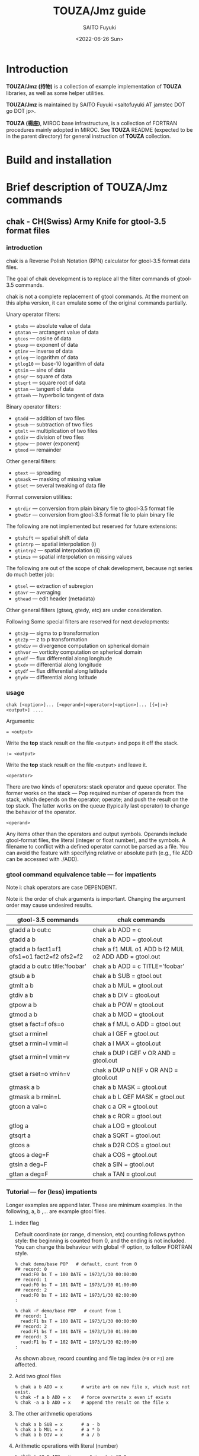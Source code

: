 #+title: TOUZA/Jmz guide
#+author: SAITO Fuyuki
#+date: <2022-06-26 Sun>

* Introduction
*TOUZA/Jmz (持物)* is a collection of example implementation of
*TOUZA* libraries, as well as some helper utilities.

*TOUZA/Jmz* is maintained by SAITO Fuyuki <saitofuyuki AT jamstec
DOT go DOT jp>.

*TOUZA (楊座)*, MIROC base infrastructure, is a collection of
FORTRAN procedures mainly adopted in MIROC.  See *TOUZA* README
(expected to be in the parent directory) for general instruction of
*TOUZA* collection.
* Build and installation
* Brief description of *TOUZA/Jmz* commands
** chak - CH(Swiss) Army Knife for gtool-3.5 format files
*** introduction
chak is a Reverse Polish Notation (RPN) calculator for gtool-3.5
format data files.

The goal of chak development is to replace all the filter commands of
gtool-3.5 commands.

chak is not a complete replacement of gtool commands.  At the moment
on this alpha version, it can emulate some of the original commands
partially.

Unary operator filters:
- =gtabs= --- absolute value of data
- =gtatan= --- arctangent value of data
- =gtcos= --- cosine of data
- =gtexp= --- exponent of data
- =gtinv= --- inverse of data
- =gtlog= --- logarithm of data
- =gtlog10= --- base-10 logarithm of data
- =gtsin= --- sine of data
- =gtsqr= --- square of data
- =gtsqrt= --- square root of data
- =gttan= --- tangent of data
- =gttanh= --- hyperbolic tangent of data

Binary operator filters:
- =gtadd= --- addition of two files
- =gtsub= --- subtraction of two files
- =gtmlt= --- multiplication of two files
- =gtdiv= --- division of two files
- =gtpow= --- power (exponent)
- =gtmod= --- remainder

Other general filters:
- =gtext= --- spreading
- =gtmask= --- masking of missing value
- =gtset= --- several tweaking of data file

Format conversion utilities:
- =gtrdir= --- conversion from plain binary file to gtool-3.5 format file
- =gtwdir= --- conversion from gtool-3.5 format file to plain binary file

The following are not implemented but reserved for future extensions:
- =gtshift= --- spatial shift of data
- =gtintrp= --- spatial interpolation (i)
- =gtintrp2= --- spatial interpolation (ii)
- =gtimis= --- spatial interpolation on missing values

The following are out of the scope of chak development, because ngt
series do much better job:

- =gtsel= --- extraction of subregion
- =gtavr= --- averaging
- =gthead= --- edit header (metadata)

Other general filters (gtseq, gtedy, etc) are under consideration.

Following Some special filters are reserved for next developments:

- =gts2p= --- sigma to p transformation
- =gtz2p= --- z to p transformation
- =gthdiv= --- divergence computation on spherical domain
- =gthvor= --- vorticity computation on spherical domain
- =gtxdf= --- flux differential along longitude
- =gtxdv= --- differential along longitude
- =gtydf= --- flux differential along latitude
- =gtydv= --- differential along latitude

*** usage
: chak [<option>]... [<operand>|<operator>|<option>]... [{=|:=} <output>] ....

Arguments:

: = <output>
Write the *top* stack result on the file =<output>= and pops it off the stack.

: := <output>
Write the *top* stack result on the file =<output>= and leave it.

=<operator>=

There are two kinds of operators: stack operator and queue operator.
The former works on the stack --- Pop required number of operands from
the stack, which depends on the operator; operate; and push the result
on the top stack.
The latter works on the queue (typically last operator) to change
the behavior of the operator.

=<operand>=

Any items other than the operators and output symbols.  Operands include
gtool-format files, the literal (integer or float number), and the symbols.
A filename to conflict with a defined operator cannot be parsed as a
file.  You can avoid the feature with specifying relative or absolute
path  (e.g., file ADD can be accessed with ./ADD).
*** gtool command equivalence table --- for impatients
Note i: chak operators are case DEPENDENT.

Note ii: the order of chak arguments is important.  Changing the
argument order may cause undesired results.

| gtool-3.5 commands                          | chak commands                                        |
|---------------------------------------------+------------------------------------------------------|
| gtadd a b out:c                             | chak a b ADD = c                                     |
| gtadd a b                                   | chak a b ADD = gtool.out                             |
| gtadd a b fact1=f1 ofs1=o1 fact2=f2 ofs2=f2 | chak a f1 MUL o1 ADD b f2 MUL o2 ADD ADD = gtool.out |
| gtadd a b out:c title:'foobar'              | chak a b ADD = c TITLE='foobar'                      |
|---------------------------------------------+------------------------------------------------------|
| gtsub a b                                   | chak a b SUB = gtool.out                             |
| gtmlt a b                                   | chak a b MUL = gtool.out                             |
| gtdiv a b                                   | chak a b DIV = gtool.out                             |
| gtpow a b                                   | chak a b POW = gtool.out                             |
| gtmod a b                                   | chak a b MOD = gtool.out                             |
|---------------------------------------------+------------------------------------------------------|
| gtset a fact=f ofs=o                        | chak a f MUL o ADD = gtool.out                       |
| gtset a rmin=l                              | chak a l GEF = gtool.out                             |
| gtset a rmin=l vmin=l                       | chak a l MAX = gtool.out                             |
| gtset a rmin=l vmin=v                       | chak a DUP l GEF v OR AND = gtool.out                |
| gtset a rset=o vmin=v                       | chak a DUP o NEF v OR AND = gtool.out                |
|---------------------------------------------+------------------------------------------------------|
| gtmask a b                                  | chak a b MASK = gtool.out                            |
| gtmask a b rmin=L                           | chak a b L GEF MASK = gtool.out                      |
|---------------------------------------------+------------------------------------------------------|
| gtcon a val=c                               | chak c a OR = gtool.out                              |
|                                             | chak a c ROR = gtool.out                             |
|---------------------------------------------+------------------------------------------------------|
| gtlog a                                     | chak a LOG = gtool.out                               |
| gtsqrt a                                    | chak a SQRT = gtool.out                              |
| gtcos a                                     | chak a D2R COS = gtool.out                           |
| gtcos a deg=F                               | chak a COS = gtool.out                               |
| gtsin a deg=F                               | chak a SIN = gtool.out                               |
| gttan a deg=F                               | chak a TAN = gtool.out                               |

*** Tutorial --- for (less) impatients
Longer examples are append later.  These are minimum examples.
In the following, a, b ,... are example gtool files.
**** index flag
Default coordinate (or range, dimension, etc) counting follows python
style: the beginning is counted from 0, and the ending is not included.
You can change this behaviour with global -F option, to follow FORTRAN style.

: % chak demo/base POP   # default, count from 0
: ## record: 0
:   read:F0 bs T = 100 DATE = 1973/1/30 00:00:00
: ## record: 1
:   read:F0 bs T = 101 DATE = 1973/1/30 01:00:00
: ## record: 2
:   read:F0 bs T = 102 DATE = 1973/1/30 02:00:00
: :

: % chak -F demo/base POP   # count from 1
: ## record: 1
:   read:F1 bs T = 100 DATE = 1973/1/30 00:00:00
: ## record: 2
:   read:F1 bs T = 101 DATE = 1973/1/30 01:00:00
: ## record: 3
:   read:F1 bs T = 102 DATE = 1973/1/30 02:00:00
: :

As shown above, record counting and file tag index (=F0= or =F1=) are
affected.

**** Add two gtool files
: % chak a b ADD = x       # write a+b on new file x, which must not exist.
: % chak -f a b ADD = x    # force overwrite x even if exists
: % chak -a a b ADD = x    # append the result on the file x
**** The other arithmetic operations
: % chak a b SUB = x       # a - b
: % chak a b MUL = x       # a * b
: % chak a b DIV = x       # a / b
**** Arithmetic operations with literal (number)
: % chak a 10.0 ADD = x       # x = a + 10.0
: % chak 20.0 b SUB = x       # x = 20.0 - b
**** Multiple operations at once
: % chak a 100. MUL 10. ADD = x   # x = a * 100. + 10.
: % chak a b c ADD MUL      = x   # x = a * (b + c)

The latter example is somewhat confusing for those who are not
familiar with the reverse Polish notation.  It can be decomposed step
by step.

: % chak a                # push a on stack         {(a)}
: % chak a b              # push b on stack         {(a)  (b)}
: % chak a b c            # push c on stack         {(a)  (b)  (c)}
: % chak a b c ADD        # pop top two, ADD, push  {(a)  (b+c)}
: % chak a b c ADD MUL    # pop top two, MUL, push  {(a*(b+c))}
**** Multiple output files
Normal output is done for the top stack.  Multiple outputs can be
performed for each top stack.

: % chak a b ADD c d SUB = x = y    #  x = c - d   (c - d on the top stack at = x)
:                                   #  y = a + b
: % chak a b ADD = x c d SUB = y    #  x = a + b
:                                   #  y = c - d

You can use ':=' instead of '=' to keep the top stack at write:

: % chak a b ADD := x c ADD = y    #  x = a + b
:                                  #  y = (a + b) + c   (a + b is not popped)
**** Stack manipulation
Operator DUP duplicates the top stack:

: chak a DUP b ADD MUL = x         #  x = a * (a + b)

Operator EXCH exchanges the top two stacks:

: chak a b EXCH DIV = x            #  x = b / a

Operator POP throws away the top stack:

: chak a b c POP ADD = x           # x = a + b  (c is discarded)

Operator POP can name the top stack (buffer) for later recall, using
an optional argument.  The named buffer can be reused even if thrown
by POP.  Name is specified by POP=NAME operation, (no space before and
after equal).

: chak a b ADD POP=sum c sum ADD = x   #   x = c + sum = c + (a + b)

**** Frequently used operators
: % chak a NEG = x        # x = -a
: % chak a INV = x        # x = 1/a
: % chak a SQRT = x       # x = a ** (1/2)
: % chak a b POW = x      # x = a ** b   (of course a or b can be literal)
: % chak a b MIN = x      # x = min(a,b)
: % chak a b MAX = x      # x = max(a,b)
**** Conditional operators
: % chak a 20. EQ  = x      # (normal) set x = 1, 0, MISS where a == 20., not, MISS.
: % chak a 20. GTF = x      # (filter) set x = 20.f, MISS where a > 20., otherwise
: % chak a 20. LEB = x      # (binary) set x = 1, 0 where a <= 20., otherwise
**** logical operators
: % chak a b OR  = x       # a if defined, b if defined, else MISS
: % chak a b ROR = x       # b if defined, a if defined, else MISS
: % chak a b AND = x       # b if both defined, else MISS
: % chak a b MASK = x      # a if both defined, else MISS

: % chak a b 10. NEF MASK = x    # extract a where b != 10.

**** flushing to stdout
Omitting the file after equal symbol emits the top stack on terminal.

: % chak a =                        # ascii output of file a
: % chak a NEG b ADD 10. DIV SQRT = # ascii output of sqrt((-a+b)/10.)

A special operator FLUSH emits all the stack on terminal, and pop them:

: % chak a b FLUSH     # ascii output of file a and b sequentially
: % chak a b FLUSH -i  # ascii output of file a and b horizontally, on inclusive domain
: % chak a b FLUSH -x  # ascii output of file a and b horizontally, on intersect domain
: % chak a b FLUSH -l  # ascii output of file a and b horizontally, on first (a) domain

As commented above, indexing follows python style by default.

: % chak demo/base FLUSH    # record, stack, coordinate count from 0
: ## record: 0
: # stack[0] bs
: #      [lon/0:8 lat/0:4 lev/0:3]
: #   >  [:]
: #   >> [lon/0:8 lat/0:4 lev/0:3]
: 0 0 0  0.000000E+00
: 1 0 0  1.000000E+00
: 2 0 0  2.000000E+00
: 3 0 0  3.000000E+00
: :
: ## record: 1
: # stack[0] bs
: #      [lon/0:8 lat/0:4 lev/0:3]
: #   >  [:]
: #   >> [lon/0:8 lat/0:4 lev/0:3]
: 0 0 0  1.000000E+03
: 1 0 0  1.001000E+03
: 2 0 0  1.002000E+03
: 3 0 0  1.003000E+03
: :

: % chak -F demo/base FLUSH    # record, stack, coordinate count from 1
: ## record: 1
: # stack[1] bs
: #      [lon/1:8 lat/1:4 lev/1:3]
: #   >  [:]
: #   >> [lon/1:8 lat/1:4 lev/1:3]
: 1 1 1  0.000000E+00
: 2 1 1  1.000000E+00
: 3 1 1  2.000000E+00
: 4 1 1  3.000000E+00
: :
: ## record: 2
: # stack[1] bs
: #      [lon/1:8 lat/1:4 lev/1:3]
: #   >  [:]
: #   >> [lon/1:8 lat/1:4 lev/1:3]
: 1 1 1  1.000000E+03
: 2 1 1  1.001000E+03
: 3 1 1  1.002000E+03
: 4 1 1  1.003000E+03
: :

*** Terminology
**** queue, stack, buffer
**** coordinate, dimension, logical/physical index
*** options summary
**** Global options
- =-v= :: verbose
- =-vv= :: more verbose
- =-vvv= :: even more verbose
- =-q= :: quiet
- =-qq= :: more quiet
- =-qqq= :: even more quiet
- =-n= :: (Reserved) dry-run
**** Indexing style
- =-P= :: Python-like indexing mode (default)
- =-F= :: Fortran-like indexing mode

In default python-like mode, coordinate, record etc index is counted
from 0.  When to specify range, the second index corresponds to the
one to stop (exclusive).   Thus range 2:5 corresponds to 2,3,4.
Unlike python, at the moment the negative index cannot be used.

In fortran-like mode index counted from 1 and the second index
corresponds to the one to stop (inclusive).  Thus range 3:5
corresponds to 3,4,5, which is equivalent to 2:5 in python-like mode.

**** File write access
- =-k= :: Keep mode (write).  Raise an error if output file exists (default)
- =-f= :: Overwrite mode (write).  Force overwrite even the output file exists
- =-a= :: Append mode (write).  Output is appended to the file

- =-Hn=, =-H n= :: Set header edit level to integer /n/ (default=9)

Header edit levels
|    n |                       | default              |
|------+-----------------------+----------------------|
|   -1 | keep reference        |                      |
|    0 | set [CM]DATE,[CM]SIGN | date and user        |
|    1 | set 0 + EDIT,ETTL     | RPN, infix notations |
|    2 | set 1 + TITLE         | infix notation       |
|    3 | set 2 + ITEM          | RPN                  |
| more | set 3                 |                      |

Options ITEM=STRING, EDIT=STRING etc precede the above editing level,
to explicitly set the header items.

**** File read access
- =-s= :: Terminate mode (read).  Stop if eof reached (default)
- =-c= :: Cyclic mode (read).   Rewind input file if eof reached
- =-p= :: Persistent mode (read).  Keep final record if eof reached

In default terminate mode, the chak operation stops when one or more
shortest input file reaches eof.  If some files still remains records,
an error is raised.

In the other two modes, the chak operation stops when one or more
longest input file reaches eof.  If some files reach eof during
operation, rewind to the first record when cyclic mode, while keep the
final record when persistent mode.

Read access option can be set either globally or per each file.
The option is set to the last input file argument, or globally if no
input file before the option.

(ex) globally cyclic mode except for file2 with persistent mode.

: chak -c file0 file1 file2 -p file3 ...

Specially, if single record selection is used for an input, it is
automatically set as persistent mode (otherwise it is useless).

(ex) globally cyclic mode except for file2 (record 3 only) with
persistent mode.

: chak -c file0 file1 file2 T=3 file3 ...

**** Coordinate parser flag
- =-N=, =+N= :: turn on strict null-dimension mode

Original idea of the array in gtool-3.5 format is a fixed
rank-3 (or dimension) design. Arrays with one or two ranks are stored
with dummy rank(s) of size 1 inserted at any rank (typically append at
the final rank, and less typically inserted at the first rank).
However, the property for such dummy rank is not well-defined.

Often such dummy rank is expressed with blank name and range 1 to 1
(Fortran style notation):
: # {AITM1, ASTR1, AEND1} = {(blank), 1, 1}
: % ngtls sample
:   1 sample          0H     0   UR4 19730130 000000 ,lat,lev
: % ngtls -n sample
:   1 sample          0H     0   UR4 19730130 000000  1:1      1:4      1:3
Averaging along a rank may also introduce dummy rank with different style:
: # {AITM1, ASTR1, AEND1} = {lon, 0, 0}
: % ngtls sample
:   1 sample          0H     0   UR4 19730130 000000  lon,lat,lev
: % ngtls -n sample
:   1 sample          0H     0   UR4 19730130 000000  0:0      1:4      1:3
: # sample created with gtsel x=0 -n

Internally, =chak= distinguish the range =1:1= and =0:0=
(Fortran-style).  They are parsed as the range =0:1= and =0:0=
(Python-style), respectively.  The former has definite range of size
1, while the latter size 0.  In other words, the original range =1:1=
is regarded similarly as =1:3=, =4:7= etc.
This difference influences at binary operations, for example, to
compute compromise (result) domain.

:   A[lon,0:3]   B[lon,0:1]    ADD
: 0 a0           b0            a0+b0
: 1 a1           undef         undef
: 2 a2           undef         undef

:   A[lon,0:3]   B[lon,0:0]    ADD
: 0 a0           b0            a0+b0
: 1 a1           b0            a1+b0
: 2 a2           b0            a2+b0

The former operations are performed only at the definite range, while
the latter spread along the null rank value.

In order to avoid confusing, chak parser style is *TOGGLED OFF* at
read/write of gtool-3.5 format files by default.
At read, if a coordinate name is blank and its corresponding size is 1
or less, then the coordinate is parsed as a dummy rank internally.
At write, if a coordinate is blank dummy rank internally,
then the coordinate is recorded as blank name with range =1:1=.

You can revert this feature to =chak= parser mode using '-N' or '+N'
option, either globally or per each file.
If there are no input/output file before the options, '-N' set strict
=chak= mode on read, and '+N' set on write.  If there is an input or
output file, the both options work identically, to set strict =chak=
mode on the file.

**** Record format flag
- =-X[<flags>]=, =+X[<flags>]= :: set record format options.

**** Compromise domain policy
- =-i= :: Inclusive domain mode for operation (default)
- =-x= :: Intersect domain mode for operation
- =-l= :: First domain mode for operation
*** number type
Internally all the numbers are stored as so-called double precision.
All the operation are performed as floating-point values.
One exception may occur at the final output: if all the operands are
integer-like, and if the operation is integer-preserving type, then
the output is treated as integer.

*** symbols and literals
Numbers are usually stored as floating-point numbers,
but when without decimal point), they are regarded as integer-like
type.
In order to avoid unexpected behavior, at least decimal point must be
added for normal mathematics operations, or truncate to integer by INT
operator.

: % chak -qq 1 =       # treated as integer
: 1
: % chak -qq 1. =      # treated as floating-point number
:  1.000000000000000E+00

: % chak -qq 1 2 DIV 2 MUL =
: 1
: % chak -qq 1 2. DIV 2 MUL =
:  1.000000000000000E+00
: % chak -qq 1 2 DIV INT 2 MUL =
: 0

Some numbers are prepared with special symbols.
| symbols | definition     |
|---------+----------------|
| PI      | ATAN2(0,-1.D0) |
| E       | EXP(1.D0)      |
| TINY    | TINY(0.D0)     |
| HUGE    | HUGE(0.D0)     |

: % chak -qq PI E TINY HUGE FLUSH
:  3.141592653589793E+00
:  2.718281828459045E+00
:  2.225073858507201-308
:  1.797693134862316+308

*** input-file formats
**** gtool-3.5 format (default)
Default input is gtool-3.5 format.  If not =FMT= properties set after
the input file, then it is accessed as the gtool-3.5 format.

**** ascii input
Input file can be one-column ascii file.  Optionally the array shape
can be set, which enable multiple record contents in the file.

: chak ... <file> FMT=a[,<shape>]

=<shape>= =[[LOW:]HIGH],[[LOW:]HIGH],....=

: chak x FMT=a        # input x, auto-shaped; one-record, total lines = total elements
: chak x FMT=a,7      # input x with shape (0:7); possibly multiple records
: chak x FMT=a,3:8    # input x with shape (3:8)
: chak x FMT=a,5,,7   # input x with shape (0:5, -, 0:7), null second coordinate.

**** binary input
: chak ... <file> FMT=b<type>[:<byte-order>][,<shape>]

=<type>=         ={i4|r4|r8}=
=<byte-order>=  ={n|s|b|l}=     native, swap, big, little

: chak x FMT=br4      # input x, float, native byte-order, auto-shaped; one-record, total size = total elements
: chak x FMT=br8:s,7  # input x, double, swap byte-order, with shape (0:7); possibly multiple records

*** output-file formats
**** gtool-3.5 format (default)
**** simple netCDF (in preparation)
**** ascii output
: chak ... = <file> FMT=a[<format>]

: chak ... = x FMT=a        # write with default(*) format
: chak ... = x FMT=aG10.3   # write with G10.3 format

**** binary output
: chak ... = <file> FMT=b<type>[:<byte-order>]

*** operators summary
Operators are case dependent.
Files to conflict with operators cannot be accessed as they are.  You
can force to access such files by using relative or absolute path.

The operators of =chak= follows partially those of gmtmath and grdmath
in GMT (General Mapping Tools) package, but not all the operators are
equivalent.  For example, operators =AND= and =OR= operations are
completely different between =chak= and GMT implementation.

**** operators on stacks
| operator   | pop |   push | description                                                      |
|------------+-----+--------+------------------------------------------------------------------|
| ABS        |   1 |      1 | abs(A)                                                           |
| ACOS       |   1 |      1 | arccos(A)                                                        |
| ADD        |   2 |      1 | A+B                                                              |
| AND        |   2 |      1 | logical and; B if both A and B are defined, else MISS            |
| ASIN       |   1 |      1 | arcsin(A)                                                        |
| ATAN2      |   2 |      1 | arctan(A/B)                                                      |
| BDIFF      |   2 |      1 | backward difference                                              |
| BIN        |   1 |      1 | binary; 1 if defined, else 0                                     |
| BITAND     |   2 |      1 | bitwise AND                                                      |
| BITNOT     |   1 |      1 | bitwise NOT                                                      |
| BITOR      |   2 |      1 | bitwise OR                                                       |
| BITXOR     |   2 |      1 | bitwise XOR                                                      |
| BOOL       |   1 |      1 | boolean; 1 if defined, else MISS                                 |
| C0         |   0 |      1 | put top stack coordinate[0] index                                |
| C1         |   0 |      1 | put top stack coordinate[1] index                                |
| C2         |   0 |      1 | put top stack coordinate[2] index                                |
| C3         |   0 |      1 | put top stack coordinate[3] index                                |
| CDIFF      |   2 |      1 | central difference                                               |
| CEIL       |   1 |      1 | smallest integer >=A                                             |
| CLONE      |   1 |      1 | copy top stack on new buffer and discard the original            |
| COPY       |   1 |      2 | copy top stack on new buffer                                     |
| COS        |   1 |      1 | cos(A)                                                           |
| COSH       |   1 |      1 | cosh(A)                                                          |
| D2R        |   1 |      1 | Convert degree to radian                                         |
| DIST       |   m | 2(m-1) | distribute top stack for every stack from last anchor            |
| DIV        |   2 |      1 | A/B                                                              |
| DUP        |   1 |      2 | duplicate top stack                                              |
| EQ EQU     |   2 |      1 | 1, 0, MISS for A==B, not, either MISS                            |
| EQB        |   2 |      1 | 1 if A==B, else 0                                                |
| EQF        |   2 |      1 | A if A==B, else MISS                                             |
| EXCH       |   2 |      2 | B A; exchange two top stacks                                     |
| EXP        |   1 |      1 | exp(A)                                                           |
| EXPONENT   |   1 |      1 | exponent(A)                                                      |
| EXTR       |   2 |      1 | extraction                                                       |
| FDIFF      |   2 |      1 | forward difference                                               |
| FLOOR      |   1 |      1 | largest integer <= A                                             |
| FLUSH      |   m |      0 | flush-out from last anchor                                       |
| FRACTION   |   1 |      1 | fraction(A)                                                      |
| GE GEU     |   2 |      1 | 1, 0, MISS for A>=B, not, either MISS                            |
| GEB        |   2 |      1 | 1 if A>=B, else 0                                                |
| GEF        |   2 |      1 | A if A>=B, else MISS                                             |
| GT GTU     |   2 |      1 | 1, 0, MISS for A>B, not, either MISS                             |
| GTB        |   2 |      1 | 1 if A>B, else 0                                                 |
| GTF        |   2 |      1 | A if A>B, else MISS                                              |
| HYPOT      |   2 |      1 | sqrt(A * A + B * B)                                              |
| IDIV       |   2 |      1 | A//B                                                             |
| INSERT     |   m |      m | move top stack after last anchor                                 |
| INT        |   1 |      1 | truncate toward 0 and convert                                    |
| INV        |   1 |      1 | 1/A                                                              |
| LADD       |   2 |      1 | lazy ADD                                                         |
| LAND       |   2 |      1 | lazy AND                                                         |
| LDIV       |   2 |      1 | lazy DIV                                                         |
| LE LEU     |   2 |      1 | 1, 0, MISS for A<=B, not, either MISS                            |
| LEB        |   2 |      1 | 1 if A<=B, else 0                                                |
| LEF        |   2 |      1 | A if A<=B, else MISS                                             |
| LMASK      |   2 |      1 | lazy MASK                                                        |
| LMAX       |   2 |      1 | lazy MAX                                                         |
| LMIN       |   2 |      1 | lazy MIN                                                         |
| LMUL       |   2 |      1 | lazy MUL                                                         |
| LOG        |   1 |      1 | log(A)                                                           |
| LOG10      |   1 |      1 | log10(A)                                                         |
| LSHIFT     |   2 |      1 | bitwise left shift                                               |
| LSUB       |   2 |      1 | lazy SUB                                                         |
| LT LTU     |   2 |      1 | 1, 0, MISS for A<B, not, either MISS                             |
| LTB        |   2 |      1 | 1 if A<B, else 0                                                 |
| LTF        |   2 |      1 | A if A<B, else MISS                                              |
| MASK       |   2 |      1 | A if both A and B are defined, else MISS                         |
| MAX        |   2 |      1 | max(A,B)                                                         |
| MIN        |   2 |      1 | min(A,B)                                                         |
| MOD        |   2 |      1 | mod(A,B)                                                         |
| MUL        |   2 |      1 | A*B                                                              |
| NE NEU     |   2 |      1 | 1, 0, MISS for A!=B, not, either MISS                            |
| NEB        |   2 |      1 | 1 if A!=B, else 0                                                |
| NEF        |   2 |      1 | A if not A==B, else MISS                                         |
| NEG        |   1 |      1 | -A                                                               |
| NOP        |   0 |      0 | no operation; do nothing                                         |
| NOT        |   1 |      1 | logical not; 1 if undefined, else MISS                           |
| OR LOR     |   2 |      1 | logical or; A if defined, else B if defined, else MISS           |
| POP[=NAME] |   1 |      0 | discard top stack and optionally tag                             |
| POW        |   2 |      1 | pow(A,B)                                                         |
| R2D        |   1 |      1 | Convert radian to degree                                         |
| REPEAT     |   m |     2m | repeat from last non-adjacent anchor                             |
| ROR        |   2 |      1 | logical or (reverse); B if defined, else A if defined, else MISS |
| ROUND      |   1 |      1 | nearest integer of A                                             |
| RSHIFT     |   2 |      1 | bitwise right shift                                              |
| SCALE      |   2 |      1 | scale(A,B)                                                       |
| SIGN       |   1 |      1 | copy A sign on 1                                                 |
| SIN        |   1 |      1 | sin(A)                                                           |
| SINH       |   1 |      1 | sinh(A)                                                          |
| SQR        |   1 |      1 | A*A                                                              |
| SQRT       |   1 |      1 | square root                                                      |
| SUB        |   2 |      1 | A-B                                                              |
| TAN        |   1 |      1 | tan(A)                                                           |
| TANH       |   1 |      1 | tanh(A)                                                          |
| TRUNC      |   1 |      1 | truncate toward 0                                                |
| X          |   0 |      1 | put top stack coordinate[0] index                                |
| XOR        |   2 |      1 | logical exclusive-or; A or B if B or A undefined, else MISS      |
| Y          |   0 |      1 | put top stack coordinate[1] index                                |
| Z          |   0 |      1 | put top stack coordinate[2] index                                |
| ZSIGN      |   1 |      1 | -1,0,+1 if negative,zero,positive                                |

**** operators on stack anchors
| operator | description                             |
|----------+-----------------------------------------+
| GO       | remove last anchor                      |
| MARK     | fragile anchor (removed by first touch) |
| STOP     | robust anchor (removed by GO)           |
**** operators on queues
| operator | description                                               |
|----------+-----------------------------------------------------------|
| CUM      | apply last queue non-unary operator from last anchor      |
| ITER     | iterate last queue operator for each set from last anchor |
| MAP      | reserved; DIST ITER                                       |

**** operators on buffers
| operator           | argument           | description                       |
|--------------------+--------------------+-----------------------------------|
| C0[=ARG]           | NAME/REPL/RANGE    | put top stack coordinate[0] index |
| C1[=ARG]           | NAME/REPL/RANGE    | put top stack coordinate[1] index |
| C2[=ARG]           | NAME/REPL/RANGE    | put top stack coordinate[2] index |
| C3[=ARG]           | NAME/REPL/RANGE    | put top stack coordinate[3] index |
| DUR[=ARG]          | UNIT               | duration                          |
| MISS=ARG           | VALUE              | replace missing value             |
| PERM=ARG SHAPE=ARG | NAME/REPL/RANGE,.. | array shape permutatation         |
| TAG=ARG            | NAME               |                                   |
| X[=ARG]            | NAME/REPL/RANGE    | put top stack coordinate[0] index |
| Y[=ARG]            | NAME/REPL/RANGE    | put top stack coordinate[1] index |
| Z[=ARG]            | NAME/REPL/RANGE    | put top stack coordinate[2] index |

**** operators on files
| operator  | argument | description            |
|-----------+----------+------------------------|
| DSET=ARG  | STRING   |                        |
| DUR[=ARG] | UNIT     | duration               |
| EDIT=ARG  | STRING   |                        |
| FMT=ARG   | FORMAT   | set output data format |
| ITEM=ARG  | STRING   | replace item name      |
| MISS=ARG  | VALUE    | replace missing value  |
| T=ARG     | LIST     |                        |
| TITLE=ARG | STRING   |                        |
| UNIT=ARG  | STRING   |                        |

*** logical operators cheat sheet
**** unary operators
|        | defined | undefined | outside |
|--------+---------+-----------+---------|
| a NOT  |    MISS |         1 | MISS    |
| a BOOL |       1 |      MISS | MISS    |
| a BIN  |       1 |         0 | 0       |
**** binary operators
Symbols d, u and x correspond to defined, undefined, and outside,
respectively.

|           | d d  | d u  | d x  | u d  | u u  | u x  | x d  | x u  | x x  |
|-----------+------+------+------+------+------+------+------+------+------|
| a b AND   | b    | MISS | MISS | MISS | MISS | MISS | MISS | MISS | MISS |
| a b MASK  | a    | MISS | MISS | MISS | MISS | MISS | MISS | MISS | MISS |
|-----------+------+------+------+------+------+------+------+------+------|
| a b OR    | a    | a    | a    | b    | MISS | MISS | b    | MISS | MISS |
| a b ROR   | b    | a    | a    | b    | MISS | MISS | b    | MISS | MISS |
| a b XOR   | MISS | a    | a    | b    | MISS | MISS | b    | MISS | MISS |

AND operator evaluates the operands sequentially, stop when undefined,
return the last evaluation.

OR operator evaluates the operands sequentially, stop when defined,
return the last evaluation.
*** conditional operators cheat sheet
There are three kinds of conditional operators: normal, filter-like,
and binary.  They have a suffix U, F, and B respectively, so for
example, EQU, EQF, EQB are normal, filter-like and binary
conditionals, respectively.  Also no-suffix operators like EQ are
prepared which are alias of normal operators.

 |                  | EQU EQ | EQF  | EQB |
 |------------------+--------+------+-----|
 | a==b defined     | 1      | a    |   1 |
 | a!=b defined     | 0      | MISS |   0 |
 | either undefined | MISS   | MISS |   0 |

*** buffer recalls
| TAG=NAME       | tag the top stack as NAME for later recall          |
| POP[=NAME]     | tag the top stack as NAME for later recall, and pop |
| Ln (integer n) | reuse literal with tag Ln                           |
| Fn             | reuse read file with tag Fn                         |
| Wn             | reuse write file with tag Wn                        |

*** stack marker manipulation
*** buffer stack manipulation
| operator | example             | stack image |
|----------+---------------------+-------------|
| DIST     | STOP a b c x DIST   | a x b x c x |
| INSERT   | STOP a b c x INSERT | x a b c     |
| REPEAT   | STOP a b c REPEAT   | a b c a b c |

*** operation queue manipulation
| operator | example               | queue image             |             |
|----------+-----------------------+-------------------------+-------------|
| ITER     | STOP a b c d OPR ITER | a OPR b OPR c OPR d OPR | if unary    |
|          | STOP a b c d OPR ITER | a b OPR c d OPR         | if binary   |
| CUM      | STOP a b c d OPR CUM  | a b OPR c OPR d OPR     | only binary |

examples
|                       | interpreted as          | stack       |
| STOP 1 2 3 4 NEG ITER | 1 NEG 2 NEG 3 NEG 4 NEG | -1 -2 -3 -4 |
| STOP 1 2 3 4 ADD ITER | 1 2 ADD  3 4 ADD        | 3     7     |
| STOP 1 2 3 4 ADD CUM  | 1 2 ADD 3 ADD 4 ADD     | 10          |

*** special cases for successive operation
| arguments                     | stack image               |                                     |
|-------------------------------+---------------------------+-------------------------------------|
| a DUP                         | a a                       |                                     |
| a DUP DUP                     | a a a                     |                                     |
| STOP a b c DUP ITER           | a a b b c c               |                                     |
| STOP a b c DUP DUP ITER       | a a a b b b c c c         | iterate DUP-DUP on each stack       |
|-------------------------------+---------------------------+-------------------------------------|
| STOP a b c d e DIST           | a e  b e  c e  d e        | distribute top stack                |
| STOP a b c d e DIST DIST      | a d e  b d e  c d e       | distribute top two stacks           |
| STOP a b c d e DIST DIST DIST | a c d e   b c d e         | distribute top tree stacks          |
|-------------------------------+---------------------------+-------------------------------------|
| STOP a b c d DIST DIST        | a c d b c d               |                                     |
| STOP a b c d DIST NOP DIST    | a d d d b d d d c d       | NOP separate two DIST               |
|-------------------------------+---------------------------+-------------------------------------|
| STOP a b c REPEAT             | STOP  a b c  a b c        |                                     |
| STOP a b c REPEAT REPEAT      | STOP  a b c  a b c  a b c |                                     |
| STOP a b c STOP REPEAT        | STOP  a b c STOP  a b c   | marker is inserted before repeating |

*** file properties
**** gtool format header
A gtool-format header in new file to write follows that of the first
input file on the stack, *just at the operation*.  The entries =ITEM=,
=TITLE=, =CDATE=, =MDATE=, =CSIGN=, =MSIGN=, =EDIT=, and =ETTL= are
set for new files, and the other entries such as DATE, TIME, MISS are
copied from the reference file.

: chak a  b      ADD = x   #  ref=a   (x=a+b)
: chak 10 b      ADD = x   #  ref=b   (x=10+b)
: chak a  b EXCH ADD = x   #  ref=b   (x=b+a)
: chak a  b c    ADD = x   #  ref=b   (x=b+c)

If there is no input gtool files (created from literal only), a set of
minimum default entries is adopted.

You can control by command line argument -Hn what to keep the
entries of the reference file.
**** header entries of new output file
| entries     | new property   | example   |
|-------------+----------------+-----------|
| ITEM EDITn  | RPN            | aa bb ADD |
| TITLn ETTLn | infix notation | aa+bb     |

=ITEM= entries are used as operands in the notation (not filenames).

The entries =EDITn= =TITLn= =ETTLn= are regarded as concatenated long
entries.  Longer notation is truncated.

: chak a b c d f ADD MUL ADD CUM SQRT = x

:  3 ITEM    (MARK aa bb cc dd)       # truncated
:  4 EDIT1   (MARK aa bb cc dd)       # EDIT[1-3] contains full notation
:  5 EDIT2   ( ff ADD MUL ADD )
:  6 EDIT3   (CUM SQRT        )
: 14 TITL1   (SQRT(aa+bb+cc*(d)       # TITL[1-2] contains full notation
: 15 TITL2   (d+ff))          )       # SQRT(aa+bb+cc*(dd+ff))
: 17 ETTL1   (SQRT(aa+bb+cc*(d)
: 18 ETTL2   (d+ff))          )

To build infix notation from RPN queue is much easier than the opposite......

You can force overwrite the =ITEM=, =TITLn= entries by special
operators =ITEM=, =TITLE=, respectively.

: chak .. = x ITEM='xx'
: chak .. = x TITLE='new title for xx'
: chak .. = x ITEM='xx' TITLE='new title for xx'

=ITEM=, =TITLE= operators apply on the adjacent file argument before the operator.

**** record selection
Specific record extraction can be operated by ~T=<list>~.

=<list>= is a sequence of comma separated items which is either range
or explicit records.

- =<list>= :: =<range|records>[,<range|records>[,<range|records>]...]=
- =<range>= :: =[<begin>][:[<end>][:[<step>][:[<number>]]]]=
- =<records>= ::  =<record>[/<record>[/<record>...]]=

Some typical usages are as follows:
: chak FILE T=2      # extract record 2 only
: chak FILE T=1,5    # extract record 1,5 only
: chak FILE T=:3     # extract 0,1,2
: chak FILE T=4:     # extract 4,5,...
: chak FILE T=1:4    # extract 1,2,3
: chak FILE T=1:7:2  # extract 1,3,5
: chak FILE T=1::2   # extract 1,3,5,7,...

With =-F= option, index can be FORTRAN style:

: chak -F FILE T=2    # extract record 2 only
: chak -F FILE T=1,5  # extract record 1,5 only
: chak -F FILE T=:3   # extract 1,2,3
: chak -F FILE T=4:   # extract 4,5,...
: chak -F FILE T=1:4  # extract 1,2,3,4
: chak -F FILE T=1:7:2  # extract 1,3,5,7
: chak -F FILE T=1::2   # extract 1,3,5,7,...

=T= operator applies on the adjacent file argument.

: chak a T=2   b T=3 ADD =   # a[2]+b[3]
: chak a T=2,3 b T=0 ADD =   # output a[2]+b[0], a[3]+b[0]
: chak a 0   T=1             # ERROR (not a file operand before T)
: chak a NEG T=1             # ERROR (not a file operand before T)

=T= operator before any file operands works as default selections.

: chak T=2 a b     c ADD ADD =   # a[2]+b[2]+c[2]
: chak T=2 a b T=3 c ADD ADD =   # a[2]+b[3]+c[2]

Multiple record stacking from one file can be specified in several ways.

A most simple method is to apply file operand twice:
: chak a T=3 a T=4 ADD =        # a[3]+a[4]
Internally, the first and second file operands are dealt as if they
are different files, so explicit control on each operand can be
utilized.

Also, the list specification has another field to set number of
records to push on the stack:

: chak a T=0::12:2   # put two records at every 12 strides
:   # loop 0   a[0]  a[1]
:   # loop 1   a[12] a[13]
:   # loop 2   a[24] a[25]
:   :

By setting 0 as the number of records, all the record of the strides
are pushed:

: chak a T=::3:0   # put 3 records at every 3 strides
:   # loop 0   a[0] a[1] a[2]
:   # loop 1   a[3] a[4] a[5]
:   :

With null strides and explicit end and 0 number, all the record from
begin to end are pushed:
: chak a T=3:7::0   # put 3:7
:   # a[3] a[4] a[5] a[6]

The other two methods below are special extension on the ~T~ operator.
One method is to apply ~T~ operator successively:
: chak a T=3 T=4 ADD =        # a[3]+a[4]
Internally, the first and second file operands share the file object.
Another method is to use ~/~ separator to force multiple selection:
: chak a T=3/4 ADD =          # a[3]+a[4]
Successive ~T~ operator and multiple selection can be combined with
list and range selections.

: chak a T=1/2,3/4,5/6 ADD =
:   # loop 0 a[1] a[2] ADD
:   # loop 1 a[3] a[4] ADD
:   # loop 2 a[5] a[6] ADD

: chak a T=1/2,3/4 T=5,6 ADD =
:   # loop 0  a[1] a[2] a[5]  ADD
:   # loop 1  a[3] a[4] a[6]  ADD

*** buffer properties
**** reshaping
There are several kinds of array transformation: slicing, permutation,
spreading, etc:
All the related operations are collectedly called as `reshaping' hereinafter.

Reshaping can be set by operator =PERM= or its alias =SHAPE= for one
or more coordinates at once by comma-separated list.
In addition, separate configuration for each coordinate can be done by
a different way.  Operators =C0=, =C1=, =C2= act on 0th, 1st, 2nd
coordinate.  In FORTRAN-style (=-F=) mode, =C1=, =C2=, =C3= are used
instead. Operators =X=, =Y=, =Z= are alias of the three, ignoring the style.
The following examples are identical:

: chak ...    SHAPE=<xset>,<yset>,<zset>
: chak ...    X=<xset> Y=<yset> Z=<zset>
: chak ...    C0=<xset> C1=<yset> C2=<zset>
: chak -F ... C1=<xset> C2=<yset> C3=<zset>

Any of them can be left as they are.  If only the second coordinate
needs to be edited, the following operations work.
: chak ...    SHAPE=,<yset>
: chak ...    Y=<yset>
: chak ...    C1=<yset>
: chak -F ... C2=<yset>

Reshaping configuration is relatively complex.
The full syntax is documented here, however, some simple cases,
subregion extracting and coordinate permutation are
documented in the following sections.

As noted, the argument of operator =SHAPE= is comma separated list of
sets of coordinate property modifiers.
: SHAPE=<set-0>[,[<set-1>][,[]...]]
A set is a compound of old coordinate name or index, new name, and the new
range or element separated by slashes:
: <name|index>[/[<replace>][/]][/<range|element>]
Empty set means to leave as it is.
Concrete examples are helpful rather than to provide the abstract rule.

- ~<name>~ :: move =<name>= coordinate to the specific
  rank.  If =<name>= coordinate is not found, a new coordinate <name> is
  inserted.  For example, the argument ~SHAPE=,lon~ (or ~Y=lon~) moves
  the coordinate =lon= to the second rank if found, or insert =lon= if
  not found.

- ~<name>/~ (e.g., ~lon/~) ::  move =<name>= coordinate to the specific
  rank.  An error is raised if =<name>= coordinate is not found.
  The slash after =<name>= is a symbol to mean to force the existence
  (slash after =<name>= policy).

- ~<index>/~ (e.g., ~2/~) :: move =<index>=-th coordinate to the
  specific rank.  The slash after index is mandatory, otherwise it is
  parsed as an element extraction below.  For example, ~SHAPE=,,1~ moves the
  first coordinate to the second.

- ~<name|index>/<replace>[​/]~ :: move =<name>= or =<index>=-th
  coordinate to the specific rank, with renaming as =<replace>=, which
  must be non-empty.  The final slash is optional to be neglected.
  If =<replace>= is empty and no bottom slash, the set is interpreted
  as =~<name>/~ as already noted above
  (e.g., ~SHAPE=,lon/glon~; ~Z=1/lev/~).
  An error is raised if =<name>= coordinate is not found (slash after
  =<name>= policy).

- ~<name|index>//~ :: move =<name>= or =<index>=-th coordinate to the
  specific rank, with renaming as empty.
  (e.g., ~lon//~, ~1//~).
  An error is raised if =<name>= coordinate is not found (slash after
  =<name>= policy).

- ~/~ :: keep the specific rank as it is.

- ~/<replace>[​/]~ :: keep the specific rank, with renaming to
  =<replace>=.  For example, ~SHAPE=,/glon~ change the name of the
  second coordinate to =glon=.

- ~//~ :: keep the specific rank, with renaming to empty.

- ~-~ :: (*Incompatible with revision 1.05.6 or before*) delete the
  specific rank coordinate only if it is empty-name coordinate.
  Leave as it is if normal (named) or wild-card one.

- ~--~ :: delete consecutive the empty-name coordinates from the
  specific rank. For example, ~SHAPE=--~ deletes the head empty
  coordinates and shift remaining.

- ~---~ :: delete all the empty-name coordinates

- ~+~ :: (*Incompatible with revision 1.05.6 or before*) insert the new
  empty-name coordinate to the specific rank.  ~SHAPE=+~ insert the
  null coordinate at the first, and shift all the old coordinate by 1.

- ~+/<replace>[​/]~ :: (*Incompatible with revision 1.05.6 or before*)
  insert the new coordinate with name =<replace>=
  to the specific rank.
  ~SHAPE=+/lon~ insert the =<lon>= coordinate at the first, and shift
  all the old coordinate by 1.
  This means to increase the number of rank.
  This set may have different behaviour with ~<name>~ set above,
  which may not increase the total ranks.

- ~+<replace>[​/]~ :: same as above

- ~<integer>~ :: Extract a value at specific element index along
  the specific coordinate (e.g., ~5~, non-negative integer).

- ~[<integer>]:[<integer>]~  :: Extract values of specific range along
  the specific coordinate (e.g., ~3:5~, ~:7~, ~2:~).

- ~<name|index>/<range|element>~ ::
  move =<name>= or =<index>=-th coordinate to the specific rank, with
  extracting subregion =<range>= or =<element>=.
  A special rule is applied that, if =<name|index>= and
  =<range|element>= are both set at the same time, the slash before
  =<range>= is absorbed (slash before range policy).
  By this rule, the slash in between disappears, and slash after
  =<name>= policy is ineffective.
  In other word, the argument is decomposed into ~<name|index>~ and
  ~<range|element>~.
  Thus =<name>= is created if not
  found. (e.g., ~SHAPE=,lev/3:5~; ~Y=0/:2~)

- ~<name|index>//<range|element>~ ::
  move =<name>= or =<index>=-th coordinate to the specific rank, with
  extracting subregion =<range>= or =<element>=.
  An error is raised if =<name>= is not found.  With the slash
  before/after rule the argument is decomposed into ~<name|index>/~ and
  ~<range|element>~.  (e.g., ~lev//3:5~, ~0//:2~)

- ~<name|index>///<range|element>~ ::
  move =<name>= or =<index>=-th coordinate to the specific rank, with
  extracting subregion =<range>= or =<element>=, and with renaming to
  empty.
  An error is raised if =<name>= is not found.  With the slash
  before/after rule the argument is decomposed into ~<name|index>//~ and
  ~<range|element>~.  (e.g., ~lev///3:5~, ~0///:2~)

- ~<name|index>/<replace>/[​/]<range|element>~ ::
  move =<name>= or =<index>=-th coordinate to the specific rank, with
  extracting subregion =<range>= or =<element>=, and with renaming to
  =<replace>=.
  An error is raised if =<name>= is not found.  With the slash
  before/after rule the argument is decomposed into
  ~<name|index>/<replace>~ and ~<range|element>~ (e.g.,
  ~lev/glev/0:5~)

**** (sub)region selection
*WARNING: spatial averaging is NOT IMPLEMENTED.*
Only cutting and spreading can be executed.

The following is an example source file, whose shape is {8}.
# source:1d
: % chak T=3 demo/yz.base INT =
: ## record: 0
: # stack[0] yz:bs INT
: #      [lon/0:8]
: #   >  [:]
: #   >> [lon/0:8]
: 0  115
: 1  116
: 2  117
: 3  118
: 4  119
: 5  120
: 6  121
: 7  122
: # T=3 and INT operator are merely to get simple result

Subregion can be specified with Cn=[LOW]:[HIGH] argument:
# sub/P
: % chak T=3 demo/yz.base INT X=2:5 =
: # (or) chak T=3 demo/yz.base INT SHAPE=2:5 =
: ## record: 0
: # stack[0] yz:bs INT
: #      [lon/0:8]
: #   >  [2:5]
: #   >> [lon/2:5]
: 2  117
: 3  118
: 4  119

# sub/F
: % chak -F T=4 demo/yz.base INT X=3:5 =
: # (or) chak -F T=4 demo/yz.base INT SHAPE=3:5 =
: ## record: 1
: # stack[1] yz:bs INT
: #      [lon/1:8]
: #   >  [3:5]
: #   >> [lon/3:5]
: 3  117
: 4  118
: 5  119
: # with FORTRAN style counting

Outside of the source domain is filled with missing value.
# ext
: % chak T=3 demo/yz.base INT X=6:10 =
: # (or) chak T=3 demo/yz.base INT SHAPE=6:10 =
: ## record: 0
: # stack[0] yz:bs INT
: #      [lon/0:8]
: #   >  [6:10]
: #   >> [lon/6:10]
: 6  121
: 7  122
: 8  .
: 9  .

**** coordinate permutation
Coordinate permutation can be also specified.
# source:2d
: % chak T=3 demo/x.base INT =
: ## record: 0
: # stack[0] x:bs INT
: #      [lat/0:4 lev/0:3]
: #   >  [:]
: #   >> [lat/0:4 lev/0:3]
: 0  0  3
: 1  0  13
: 2  0  23
: 3  0  33
: 0  1  103
: 1  1  113
: 2  1  123
: 3  1  133
: 0  2  203
: 1  2  213
: 2  2  223
: 3  2  233

# perm:2d/c
: % chak T=3 demo/x.base INT X=lev =
: # (or) chak T=3 demo/x.base INT SHAPE=lev =
: ## record: 0
: # stack[0] x:bs INT
: #      [lat/0:4 lev/0:3]
: #   >  [lev/:]
: #   >> [lev/0:3 lat/0:4]
: 0  0  3
: 1  0  103
: 2  0  203
: 0  1  13
: 1  1  113
: 2  1  213
: 0  2  23
: 1  2  123
: 2  2  223
: 0  3  33
: 1  3  133
: 2  3  233

A basic of coordinate permutation of chak is to pad unspecified
coordinates, and keep the number of ranks as far as possible.
In the above example, =lat= and =lev= order
is exchanged.  If =Z=lat= is specified, coordinate is rotated as follows:
# perm:3d+1/c
: % chak T=3 demo/x.base INT Z=lat =
: # (or) chak T=3 demo/x.base INT SHAPE=,,lat =
: ## record: 0
: # stack[0] x:bs INT
: #      [lat/0:4 lev/0:3]
: #   >  [: : lat/:]
: #   >> [lev/0:3 <>/: lat/0:4]
: 0  0  0  3
: 1  0  0  103
: 2  0  0  203
: 0  0  1  13
: 1  0  1  113
: 2  0  1  213
: 0  0  2  23
: 1  0  2  123
: 2  0  2  223
: 0  0  3  33
: 1  0  3  133
: 2  0  3  233

In order to insert blank coordinate at beginning needs two
explicit transformation:
# perm:3d+0/c
: % chak T=3 demo/x.base INT Y=lat Z=lev =
: # (or) chak T=3 demo/x.base INT SHAPE=,lat,lev =
: ## record: 0
: # stack[0] x:bs INT
: #      [lat/0:4 lev/0:3]
: #   >  [: lat/: lev/:]
: #   >> [<>/: lat/0:4 lev/0:3]
: 0  0  0  3
: 0  1  0  13
: 0  2  0  23
: 0  3  0  33
: 0  0  1  103
: 0  1  1  113
: 0  2  1  123
: 0  3  1  133
: 0  0  2  203
: 0  1  2  213
: 0  2  2  223
: 0  3  2  233
In the above example, =lat=, =lev= order are shifted by 1.
Vacant coordinate is automatically filled with blank name, null range.

**** avant-garde solution for automatic coordinate matching
*Disclaimer*
Automatic coordinate matching is, unfortunately, still buggy,
in particular when a coordinate with definite range has a blank name.
Please do not depend on this function too much.
It is always better idea to name all of such coordinates.

For binary operation, array shapes of two inputs are significant.
chak tries its best to guess how to match them under a rule.
It is non unusual to fail the matching.  For such case, users need to
edit the gtool headers manually before chak execution.
The primitive rule is `the coordinate name is significant.'

If the coordinate names match, then different array range can be adjusted.

In the following demonstration, a special operation sequence is
examined to present the results.
Operator =REPEAT= before =ADD= push the two stack (operands) again.
At the operator =FLUSH -i=, there are three stacks remaining, integer
conversion of the first file, the second file, and the result of operator =ADD=.
# add:1d
: % chak demo/yz.base T=3 INT demo/sub3.yz.base T=3 INT REPEAT ADD FLUSH -i
: ## record: 0
: ## 0 {2053} [lon/0:8] yz:bs INT
: ## 1 {2055} [lon/3:6] subx:bs INT
: ## 2 {2056} [lon/0:8] yz:bs INT subx:bs INT ADD
: #lon/0:8 {2053} {2055} {2056}
: 0  115  .    _
: 1  116  .    _
: 2  117  .    _
: 3  118  118  236
: 4  119  119  238
: 5  120  120  240
: 6  121  .    _
: 7  122  .    _

In the example, two operands share same rank design with different ranges:
# add:1d/op0
: % chak demo/yz.base T=3 INT FLUSH
: ## record: 0
: # stack[0] yz:bs INT
: #      [lon/0:8]
: #   >  [:]
: #   >> [lon/0:8]
: 0  115
: 1  116
: 2  117
: 3  118
: 4  119
: 5  120
: 6  121
: 7  122

# add:1d/op1
: % chak demo/sub3.yz.base T=3 INT FLUSH
: ## record: 0
: # stack[0] subx:bs INT
: #      [lon/3:6]
: #   >  [:]
: #   >> [lon/3:6]
: 3  118
: 4  119
: 5  120

If the coordinate match on different rank, they may be shifted,
rotated, expanded.
For example, the first operand shape is ={lat}=, 1 rank.
# add:1d/op0
: % chak demo/zx.base T=3 INT FLUSH
: ## record: 0
: # stack[0] zx:bs INT
: #      [lat/0:4]
: #   >  [:]
: #   >> [lat/0:4]
: 0  103
: 1  113
: 2  123
: 3  133

while, the second operand shape is ={-,lat}=, 2 rank.
# add:1d/op1
: % chak demo/sub2.zx.base T=5 INT FLUSH
: ## record: 0
: # stack[0] suby:bs INT
: #      [- lat/1:3]
: #   >  [:]
: #   >> [/: lat/1:3]
: 0  1  113
: 0  2  123

Add operation automatically adjust the latter domain:
# add:1d
: % chak demo/zx.base T=3 INT demo/sub2.zx.base T=5 INT REPEAT ADD FLUSH -i
: ## record: 0
: ## 0 {2053} [lat/0:4] zx:bs INT
: ## 1 {2055} [lat/1:3] suby:bs INT
: ## 2 {2056} [lat/0:4] zx:bs INT suby:bs INT ADD
: #lat/0:4 {2053} {2055} {2056}
: 0  103  .    _
: 1  113  113  226
: 2  123  123  246
: 3  133  .    _

The primary policy of the automatic coordinate tweaking is to adjust
to the first operand at the operation.
Please check by yourself if the two operands are exchanged:
: % chak demo/zx.base T=3 INT demo/sub2.zx.base T=5 INT EXCH REPEAT ADD FLUSH -i

If the same rank has different coordinate name, then either of them
must have different rank candidate for automatic tweaking.
# add:2d+1d/op0
: % chak demo/z.base T=3 INT FLUSH
: ## record: 0
: # stack[0] z:bs INT
: #      [lon/0:8 lat/0:4]
: #   >  [:]
: #   >> [lon/0:8 lat/0:4]
: 0  0  100
: 1  0  101
: 2  0  102
: 3  0  103
: 4  0  104
: 5  0  105
: 6  0  106
: 7  0  107
: 0  1  110
: 1  1  111
: :

# add:2d+1d/op1
: % chak demo/sub2.zx.base T=0 INT FLUSH
: ## record: 0
: # stack[0] suby:bs INT
: #      [lat/1:3]
: #   >  [:]
: #   >> [lat/1:3]
: 1  113
: 2  123

# add:2d+1d
: % chak demo/z.base T=3 INT demo/sub2.zx.base T=0 INT REPEAT ADD FLUSH -i
: ## record: 0
: ## 0 {2053} [lon/0:8 lat/0:4] z:bs INT
: ## 1 {2055} [*/: lat/1:3] suby:bs INT
: ## 2 {2056} [lon/0:8 lat/0:4] z:bs INT suby:bs INT ADD
: #lon/0:8 lat/0:4 {2053} {2055} {2056}
: 0  0  100  .    _
: 1  0  101  .    _
: 2  0  102  .    _
: 3  0  103  .    _
: 4  0  104  .    _
: 5  0  105  .    _
: 6  0  106  .    _
: 7  0  107  .    _
: 0  1  110  113  223
: 1  1  111  113  224
: 2  1  112  113  225
: :
: 5  2  125  123  248
: 6  2  126  123  249
: 7  2  127  123  250
: 0  3  130  .    _
: 1  3  131  .    _
: 2  3  132  .    _
: 3  3  133  .    _
: 4  3  134  .    _
: 5  3  135  .    _
: 6  3  136  .    _
: 7  3  137  .    _
On the above case, the latter spread the data on a missing dimension lon.

If the same rank has different coordinate name with no additional
information, matching is failed.
# fail/add:2d/op0
: % chak demo/zx.base T=3 INT FLUSH
: ## record: 0
: # stack[0] zx:bs INT
: #      [lat/0:4]
: #   >  [:]
: #   >> [lat/0:4]
: 0  103
: 1  113
: 2  123
: 3  133

# fail/add:2d/op1
: % chak demo/yz.base T=3 INT FLUSH
: ## record: 0
: # stack[0] yz:bs INT
: #      [lon/0:8]
: #   >  [:]
: #   >> [lon/0:8]
: 0  115
: 1  116
: 2  117
: 3  118
: 4  119
: 5  120
: 6  121
: 7  122

# fail/add:2d
: % chak demo/zx.base T=3 INT demo/yz.base T=3 INT REPEAT ADD FLUSH -i
: ## record: 0
: perm:collision: 0 0 lat
: perm:collision: 0 1 lon
: topo:final:0      lat -1 >  -1  -1
: topo:final:1      lon -1 >  -1  -1
:  exit =          -39
Since =lon= and =lat= share the same rank, chak has never chance to
determine which comes earlier.

On the other hand, if different coordinates do not share the same rank,
and each opposite is blank, then they succeed to match.
# auto/add:2d/op0
: % chak demo/zx.base T=5 INT FLUSH
: ## record: 0
: # stack[0] zx:bs INT
: #      [- lat/0:4]
: #   >  [:]
: #   >> [/: lat/0:4]
: 0  0  103
: 0  1  113
: 0  2  123
: 0  3  133

# auto/add:2d/op1
: % chak demo/yz.base T=3 INT FLUSH
: ## record: 0
: # stack[0] yz:bs INT
: #      [lon/0:8]
: #   >  [:]
: #   >> [lon/0:8]
: 0  115
: 1  116
: 2  117
: 3  118
: 4  119
: 5  120
: 6  121
: 7  122

# auto/add:2d
: % chak demo/zx.base T=5 INT demo/yz.base T=3 INT REPEAT ADD FLUSH -i
: ## record: 0
: ## 0 {2053} [*/: lat/0:4] zx:bs INT
: ## 1 {2055} [lon/0:8 */:] yz:bs INT
: ## 2 {2056} [lon/0:8 lat/0:4] zx:bs INT yz:bs INT ADD
: #lon/0:8 lat/0:4 {2053} {2055} {2056}
: 0  0  103  115  218
: 1  0  103  116  219
: 2  0  103  117  220
: 3  0  103  118  221
: 4  0  103  119  222
: 5  0  103  120  223
: 6  0  103  121  224
: 7  0  103  122  225
: 0  1  113  115  228
: 1  1  113  116  229
: :
Both files spread the blank coordinates.

You can overcome the former failed operation by tweaking the explicit
coordinates:
# manual/add:2d
: % chak demo/zx.base T=3 Y=lat INT demo/yz.base T=3 INT REPEAT ADD FLUSH -i
: ## record: 0
: ## 0 {2053} [*/: lat/0:4] zx:bs INT
: ## 1 {2055} [lon/0:8 */:] yz:bs INT
: ## 2 {2056} [lon/0:8 lat/0:4] zx:bs INT yz:bs INT ADD
: #lon/0:8 lat/0:4 {2053} {2055} {2056}
: 0  0  103  115  218
: 1  0  103  116  219
: 2  0  103  117  220
: 3  0  103  118  221
: 4  0  103  119  222
: 5  0  103  120  223
: 6  0  103  121  224
: 7  0  103  122  225
: 0  1  113  115  228
: :
*** flushing
# compromise:source
: % chak T=3 demo/sub5.yz.base INT demo/sub3.yz.base INT FLUSH
: ## record: 0
: # stack[0] subx:bs INT
: #      [lon/0:5]
: #   >  [:]
: #   >> [lon/0:5]
: 0 115
: 1 116
: 2 117
: 3 118
: 4 119
: # stack[1] subx:bs INT
: #      [lon/3:6]
: #   >  [:]
: #   >> [lon/3:6]
: 3 118
: 4 119
: 5 120
Default coordinate index follows python style: the beginning is counted
from 0, and the ending is not included.  You can change this behaviour
with global -F option, to follow FORTRAN style:

# compromise:source/F
: % chak -F T=4 demo/sub5.yz.base INT demo/sub3.yz.base INT FLUSH
: ## record: 1
: # stack[1] subx:bs INT
: #      [lon/1:5]
: #   >  [:]
: #   >> [lon/1:5]
: 1 115
: 2 116
: 3 117
: 4 118
: 5 119
: # stack[2] subx:bs INT
: #      [lon/4:6]
: #   >  [:]
: #   >> [lon/4:6]
: 4 118
: 5 119
: 6 120

Appending -i option to FLUSH operator changes the behavior to
horizontal pasting of all the stack.  Inclusive domain of all the
stack is adopted.
Automatic coordinates matching is examined.  You may need to adjust
them manually.  In the following example all the files share the same
shape and coordinates.
# compromise:i
: % chak T=3 demo/sub5.yz.base INT demo/sub3.yz.base INT FLUSH -i
: ## record: 0
: ## 0 {2053} [lon/0:5] subx:bs INT
: ## 1 {2055} [lon/3:6] subx:bs INT
: #lon/0:6 {2053} {2055}
: 0  115  .
: 1  116  .
: 2  117  .
: 3  118  118
: 4  119  119
: 5  .    120
: # horizontal output (inclusive)

The option -x changes the output domain as the intersects.
# compromise:x
: % chak T=3 demo/sub5.yz.base INT demo/sub3.yz.base INT FLUSH -x
: ## record: 0
: ## 0 {2053} [lon/0:5] subx:bs INT
: ## 1 {2055} [lon/3:6] subx:bs INT
: #lon/3:5 {2053} {2055}
: 3  118  118
: 4  119  119

The option -l changes the output domain as the first stack.
# compromise:l
: % chak T=3 demo/sub5.yz.base INT demo/sub3.yz.base INT FLUSH -l
: ## record: 0
: ## 0 {2053} [lon/0:5] subx:bs INT
: ## 1 {2055} [lon/3:6] subx:bs INT
: #lon/0:5 {2053} {2055}
: 0  115  .
: 1  116  .
: 2  117  .
: 3  118  118
: 4  119  119

*** Recipes
**** Constant definition
Operator =POP= can name the last buffer for later recall.
: % chak 9.8 POP=GRAV 1004.6 POP=CP 273.15 POP=TMELT GRAV CP TMELT FLUSH -i
: ## 0 {GRAV}  9.8
: ## 1 {CP}  1004.6
: ## 2 {TMELT}  273.15
: # {GRAV} {CP} {TMELT}
:  9.800000000000001E+00  1.004600000000000E+03  2.731500000000000E+02

**** =gttv= alternative
Specify corresponding files at =<Q>=, =<T>= and =<TV>= as
specific humidity(input), temperature(input) and virtiual temperature(output).

: # RAIR = 287.04
: # RVAP = 461.0
: # EPSV = RAIR / RVAP
: # EPSVT = 1.0 / EPSV - 1.0
: # TV = T * (1 + EPSVT * Q)
: % chak <T> <Q> 1.0 287.04 461. DIV DIV 1.0 SUB MUL 1.0 ADD MUL = <TV>

More verbose way, which define named constants before the core equation:
: % chak <T> <Q> 287.04 POP=RAIR 461.0 POP=RVAP RAIR RVAP DIV POP=EPSV 1.0 EPSV DIV 1.0 SUB POP=EPSVT \
:        EPSVT MUL 1 ADD MUL = <TV>

There are no single sequence to apply the equivalent operation, but
for scripting, it is better to put all the operands (in this case
=<T>= and =<Q>=) before any items.

This is equivalent to gtool-3.5 command =gttv= as follows:
: % gttv t:<T> q:<Q> out:<TV>
**** =gtext= alternative

* Copyright and license
Copyright 2022-2023 Japan Agency for Marine-Earth Science and Technology
Licensed under the Apache License, Version 2.0
  (https://www.apache.org/licenses/LICENSE-2.0)

#  LocalWords:  TOUZA Jmz SAITO Fuyuki saitofuyuki jamstec jp MIROC
#  LocalWords:  README chak gtool RPN Unary gtabs gtatan arctangent
#  LocalWords:  gtcos gtexp gtinv gtlog gtsin gtsqr gtsqrt gttan ngt
#  LocalWords:  gttanh gtadd gtsub gtmlt gtdiv gtpow gtmod gtext gts
#  LocalWords:  gtmask gtset gtshift gtintrp gtimis gtsel subregion
#  LocalWords:  gtavr gthead gtseq gtedy gtz gthdiv gthvor vorticity
#  LocalWords:  gtxdf gtxdv gtydf gtydv impatients ofs MUL rmin GEF
#  LocalWords:  vmin DUP rset NEF gtcon ROR SQRT ggg EXCH INV EQ GTF
#  LocalWords:  LEB stdout ascii sqrt aa yy ACOS arccos UNDEF ASIN Bn
#  LocalWords:  arcsin ATAN arctan BOOL boolean CEIL EQU EQB EQF GEU
#  LocalWords:  GEB GTU GTB IDIV LADD LDIV LEU LEF LMASK LMAX LMIN Fn
#  LocalWords:  LMUL LSUB LTU LTB LTF NEU NOP LOR SQR TANH tanh TRUNC
#  LocalWords:  ZSIGN unary Wn ITER OPR qss pss lon sps tps avant bb
#  LocalWords:  garde ee ARG REPL FMT th nd Cn vv vvv qq qqq Fortran
#  LocalWords:  fortran eof Hn ETTL CDATE MDATE CSIGN MSIGN gmtmath
#  LocalWords:  grdmath EDITn TITLn ETTLn TITL AITM ASTR AEND ngtls
#  LocalWords:  lev undef br aG bs yz subx zx suby xset yset zset
#  LocalWords:  glon BITAND BITNOT BITOR BITXOR LSHIFT RSHIFT bitwise
